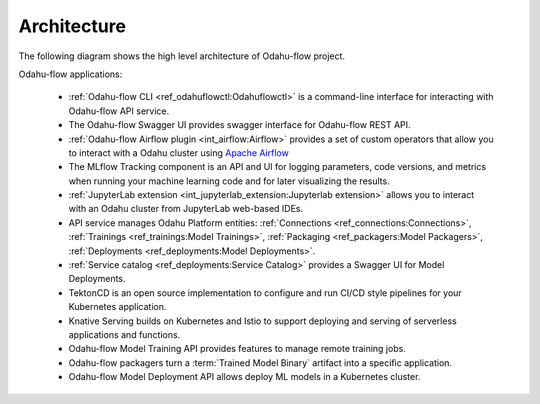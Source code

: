 ============================
Architecture
============================

The following diagram shows the high level architecture of Odahu-flow project.

.. image:: img/architecture.png

Odahu-flow applications:

    * :ref:`Odahu-flow CLI <ref_odahuflowctl:Odahuflowctl>` is a command-line interface for interacting with Odahu-flow API service.
    * The Odahu-flow Swagger UI provides swagger interface for Odahu-flow REST API.
    * :ref:`Odahu-flow Airflow plugin <int_airflow:Airflow>` provides a set of custom operators that allow you to interact with a Odahu cluster using `Apache Airflow <https://airflow.apache.org/>`_
    * The MLflow Tracking component is an API and UI for logging parameters, code versions, and metrics when running your machine learning code and for later visualizing the results.
    * :ref:`JupyterLab extension <int_jupyterlab_extension:Jupyterlab extension>` allows you to interact with an Odahu cluster from JupyterLab web-based IDEs.
    * API service manages Odahu Platform entities: :ref:`Connections <ref_connections:Connections>`, :ref:`Trainings <ref_trainings:Model Trainings>`, :ref:`Packaging <ref_packagers:Model Packagers>`, :ref:`Deployments <ref_deployments:Model Deployments>`.
    * :ref:`Service catalog <ref_deployments:Service Catalog>` provides a Swagger UI for Model Deployments.
    * TektonCD is an open source implementation to configure and run CI/CD style pipelines for your Kubernetes application.
    * Knative Serving builds on Kubernetes and Istio to support deploying and serving of serverless applications and functions.
    * Odahu-flow Model Training API provides features to manage remote training jobs.
    * Odahu-flow packagers turn a :term:`Trained Model Binary` artifact into a specific application.
    * Odahu-flow Model Deployment API allows deploy ML models in a Kubernetes cluster.
